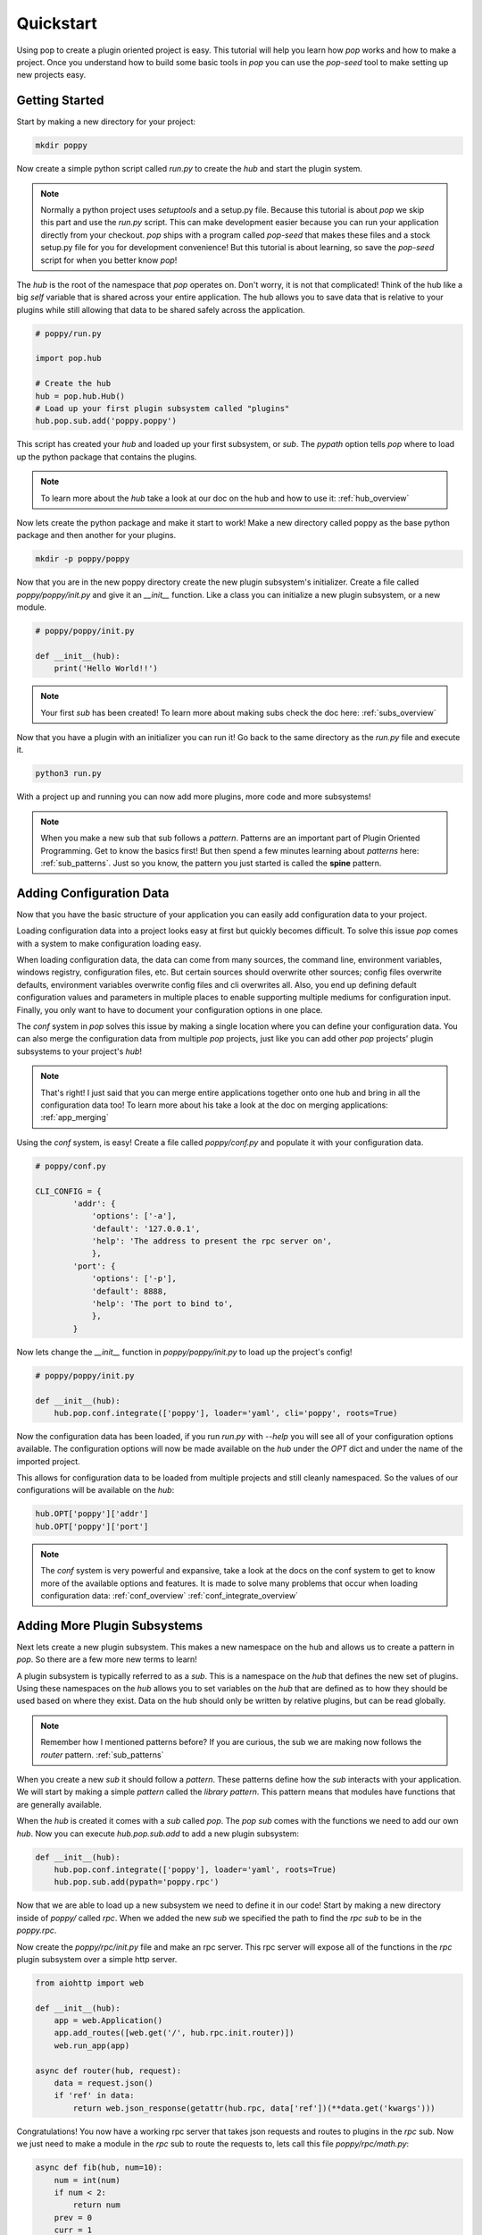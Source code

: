 ==========
Quickstart
==========

Using pop to create a plugin oriented project is easy. This tutorial will help you
learn how `pop` works and how to make a project. Once you understand how to build
some basic tools in `pop` you can use the `pop-seed` tool to make setting up new
projects easy.

Getting Started
===============

Start by making a new directory for your project:

.. code-block:: bash

    mkdir poppy

Now create a simple python script called *run.py* to create the `hub` and start the
plugin system.

.. note::

    Normally a python project uses `setuptools` and a setup.py file. Because this tutorial
    is about `pop` we skip this part and use the *run.py* script. This can make development
    easier because you can run your application directly from your checkout.
    `pop` ships with a program called `pop-seed` that makes these files and a stock setup.py
    file for you for development convenience! But this tutorial is about learning, so save
    the `pop-seed` script for when you better know `pop`!

The `hub` is the root of the namespace that `pop` operates on. Don't worry, it is not
that complicated! Think of the hub like a big `self` variable that is shared across
your entire application. The hub allows you to save data that is relative to your plugins
while still allowing that data to be shared safely across the application.

.. code-block:: python

    # poppy/run.py

    import pop.hub

    # Create the hub
    hub = pop.hub.Hub()
    # Load up your first plugin subsystem called "plugins"
    hub.pop.sub.add('poppy.poppy')

This script has created your `hub` and loaded up your first subsystem, or `sub`. The
`pypath` option tells `pop` where to load up the python package that contains the plugins.

.. note::

    To learn more about the `hub` take a look at our doc on the hub and how to use it:
    :ref:`hub_overview`

Now lets create the python package and make it start to work! Make a new directory
called poppy as the base python package and then another for your plugins.

.. code-block:: bash

    mkdir -p poppy/poppy

Now that you are in the new poppy directory create the new plugin subsystem's initializer.
Create a file called *poppy/poppy/init.py* and give it an `__init__` function. Like a
class you can initialize a new plugin subsystem, or a new module.

.. code-block:: python

    # poppy/poppy/init.py

    def __init__(hub):
        print('Hello World!!')

.. note::

    Your first `sub` has been created! To learn more about making subs check the doc here:
    :ref:`subs_overview`

Now that you have a plugin with an initializer you can run it! Go back to the same directory
as the *run.py* file and execute it.

.. code-block:: bash

    python3 run.py

With a project up and running you can now add more plugins, more code and more subsystems!

.. note::

    When you make a new sub that sub follows a `pattern`. Patterns are an important part of
    Plugin Oriented Programming. Get to know the basics first! But then spend a few minutes
    learning about `patterns` here: :ref:`sub_patterns`. Just so you know, the pattern you
    just started is called the **spine** pattern.

Adding Configuration Data
=========================

Now that you have the basic structure of your application you can easily add configuration
data to your project.

Loading configuration data into a project looks easy at first but quickly becomes difficult.
To solve this issue `pop` comes with a system to make configuration loading easy.

When loading configuration data, the data can come from many sources, the command line,
environment variables, windows registry, configuration files, etc. But certain sources
should overwrite other sources; config files overwrite defaults, environment variables overwrite
config files and cli overwrites all. Also, you end up defining default configuration values
and parameters in multiple places to enable supporting multiple mediums for configuration input.
Finally, you only want to have to document your configuration options in one place.

The `conf` system in `pop` solves this issue by making a single location where you can
define your configuration data. You can also merge the configuration data from multiple `pop`
projects, just like you can add other `pop` projects' plugin subsystems to your project's `hub`!

.. note::

    That's right! I just said that you can merge entire applications together onto one hub and
    bring in all the configuration data too! To learn more about his take a look at the doc
    on merging applications: :ref:`app_merging`

Using the `conf` system, is easy! Create a file called `poppy/conf.py` and populate it with
your configuration data.

.. code-block:: python

    # poppy/conf.py

    CLI_CONFIG = {
            'addr': {
                'options': ['-a'],
                'default': '127.0.0.1',
                'help': 'The address to present the rpc server on',
                },
            'port': {
                'options': ['-p'],
                'default': 8888,
                'help': 'The port to bind to',
                },
            }

Now lets change the `__init__` function in *poppy/poppy/init.py* to load up the project's config!

.. code-block:: python

    # poppy/poppy/init.py

    def __init__(hub):
        hub.pop.conf.integrate(['poppy'], loader='yaml', cli='poppy', roots=True)

Now the configuration data has been loaded, if you run *run.py* with `--help` you will see
all of your configuration options available. The configuration options will now be made
available on the `hub` under the `OPT` dict and under the name of the imported project.

This allows for configuration data to be loaded from multiple projects and still cleanly
namespaced. So the values of our configurations will be available on the `hub`:

.. code-block:: python

    hub.OPT['poppy']['addr']
    hub.OPT['poppy']['port']

.. note::

    The `conf` system is very powerful and expansive, take a look at the docs on the conf
    system to get to know more of the available options and features. It is made to solve
    many problems that occur when loading configuration data:
    :ref:`conf_overview`
    :ref:`conf_integrate_overview`

Adding More Plugin Subsystems
=============================

Next lets create a new plugin subsystem. This makes a new namespace on the hub and allows us
to create a pattern in `pop`. So there are a few more new terms to learn!

A plugin subsystem is typically referred to as a `sub`. This is a namespace on the `hub` that
defines the new set of plugins. Using these namespaces on the `hub` allows you to set variables
on the `hub` that are defined as to how they should be used based on where they exist. Data
on the hub should only be written by relative plugins, but can be read globally.

.. note::

    Remember how I mentioned patterns before? If you are curious, the sub we are making now
    follows the `router` pattern. :ref:`sub_patterns`

When you create a new `sub` it should follow a `pattern`. These patterns define how the `sub`
interacts with your application. We will start by making a simple `pattern` called the
`library pattern`. This pattern means that modules have functions that are generally available.

When the `hub` is created it comes with a `sub` called `pop`. The `pop` `sub` comes with
the functions we need to add our own `hub`. Now you can execute `hub.pop.sub.add` to add a new
plugin subsystem:

.. code-block:: python

    def __init__(hub):
        hub.pop.conf.integrate(['poppy'], loader='yaml', roots=True)
        hub.pop.sub.add(pypath='poppy.rpc')

Now that we are able to load up a new subsystem we need to define it in our code! Start by making
a new directory inside of `poppy/` called `rpc`. When we added the new `sub` we specified the path
to find the `rpc` `sub` to be in the `poppy.rpc`.

Now create the *poppy/rpc/init.py* file and make an rpc server. This rpc server will expose
all of the functions in the `rpc` plugin subsystem over a simple http server.

.. code-block:: python

    from aiohttp import web

    def __init__(hub):
        app = web.Application()
        app.add_routes([web.get('/', hub.rpc.init.router)])
        web.run_app(app)

    async def router(hub, request):
        data = request.json()
        if 'ref' in data:
            return web.json_response(getattr(hub.rpc, data['ref'])(**data.get('kwargs')))

Congratulations! You now have a working rpc server that takes json requests and routes to
plugins in the `rpc` sub. Now we just need to make a module in the `rpc` sub to route the
requests to, lets call this file *poppy/rpc/math.py*:

.. code-block:: python

    async def fib(hub, num=10):
        num = int(num)
        if num < 2:
            return num
        prev = 0
        curr = 1
        i = 1
        while i < num:
            prev, curr = curr, prev + curr
            i += 1
        return curr

Now your rpc server can compute the Fibonacci sequence. So lets start up the server with the
*run.py* script and then hit it with a curl command:

.. code-block:: bash

    python3 run.py

.. TODO: Look up the curl command to use and verify this code

Now that you have a project up and running you can play around with extending what `pop` can
do and get familiar with it.


Docs Review
===========

In this doc we introduced a lot of concepts, this is a whole new programming paradigm!
To become more familiar with Plugin Oriented Programming and `pop` we already introduced these
docs:

What is a hub and how to use it:
    :ref:`hub_overview`

What a sub is and how to use it:
    :ref:`subs_overview`

What patters are and some examples of patterns that can help you start thinking in `pop`
    :ref:`sub_patterns`

How the built in configuration loading system `conf` works:
    :ref:`conf_overview` and
    :ref:`conf_integrate_overview`

How the concept of app merging works:
    :ref:`app_merging`

Next Steps
==========

Now that you have the tools you need to make `pop` work you will be able to start understanding
how to think in and really use the power behind Plugin Oriented Programming! Take a look at these
docs to get a better overview of Plugin Oriented programming:

Learning Plugin Oriented Programming
====================================

Learning and thinking in Plugin Oriented Programming starts here, it is a short doc trying to outline
how to think about your applications so they can all be truly Plugin Oriented:
:ref:`learning_POP`

The Story Behind Plugin Oriented Programming
============================================

Plugin Oriented Programming deviates from many of the norms in software development while working
to evolve to the modern way of developing. Learn about Thomas Hatch and how he came up with
the Plugin Oriented Programming paradigm:
:ref:`story_of_pop`
